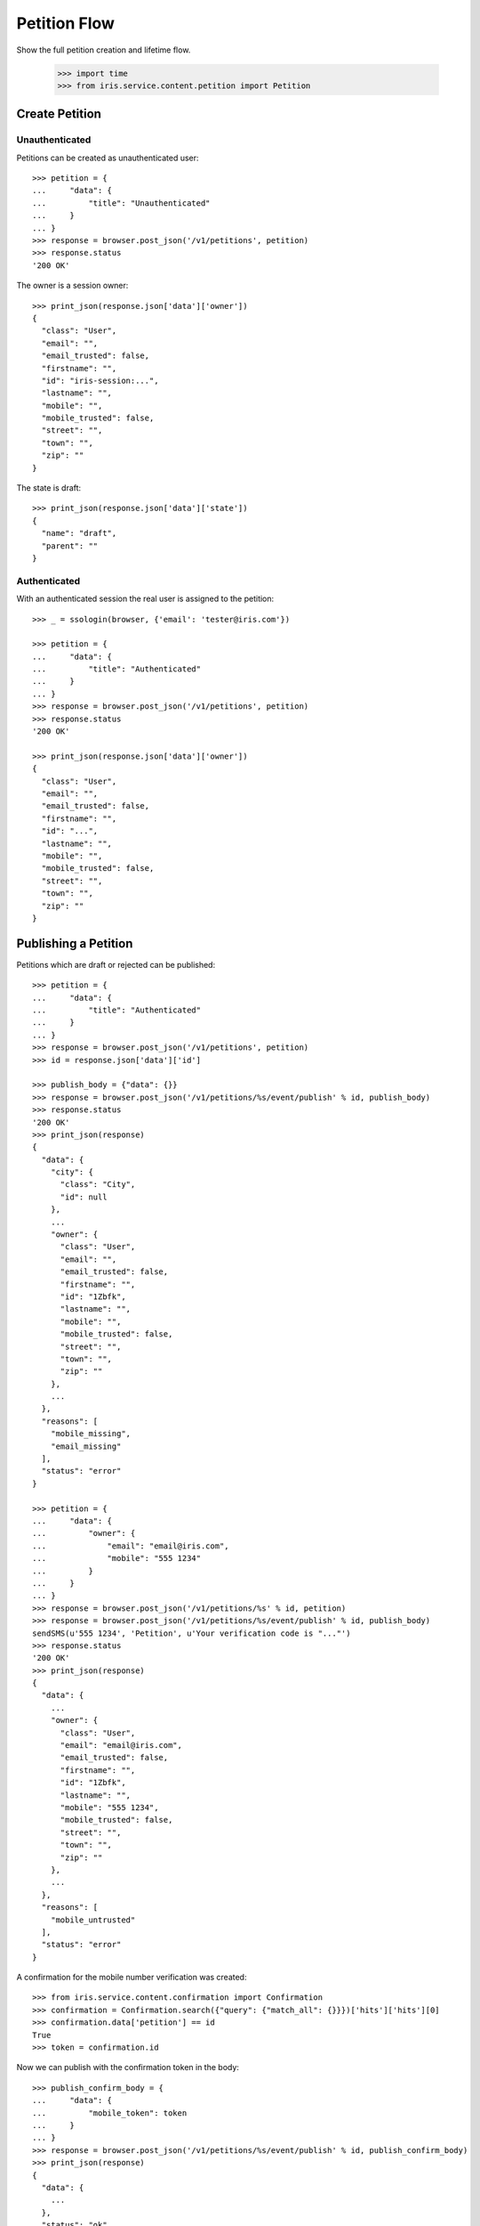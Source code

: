 =============
Petition Flow
=============

Show the full petition creation and lifetime flow.

    >>> import time
    >>> from iris.service.content.petition import Petition


Create Petition
===============

Unauthenticated
---------------

Petitions can be created as unauthenticated user::

    >>> petition = {
    ...     "data": {
    ...         "title": "Unauthenticated"
    ...     }
    ... }
    >>> response = browser.post_json('/v1/petitions', petition)
    >>> response.status
    '200 OK'

The owner is a session owner::

    >>> print_json(response.json['data']['owner'])
    {
      "class": "User",
      "email": "",
      "email_trusted": false,
      "firstname": "",
      "id": "iris-session:...",
      "lastname": "",
      "mobile": "",
      "mobile_trusted": false,
      "street": "",
      "town": "",
      "zip": ""
    }

The state is draft::

    >>> print_json(response.json['data']['state'])
    {
      "name": "draft",
      "parent": ""
    }


Authenticated
-------------

With an authenticated session the real user is assigned to the petition::

    >>> _ = ssologin(browser, {'email': 'tester@iris.com'})

    >>> petition = {
    ...     "data": {
    ...         "title": "Authenticated"
    ...     }
    ... }
    >>> response = browser.post_json('/v1/petitions', petition)
    >>> response.status
    '200 OK'

    >>> print_json(response.json['data']['owner'])
    {
      "class": "User",
      "email": "",
      "email_trusted": false,
      "firstname": "",
      "id": "...",
      "lastname": "",
      "mobile": "",
      "mobile_trusted": false,
      "street": "",
      "town": "",
      "zip": ""
    }


Publishing a Petition
=====================

Petitions which are draft or rejected can be published::

    >>> petition = {
    ...     "data": {
    ...         "title": "Authenticated"
    ...     }
    ... }
    >>> response = browser.post_json('/v1/petitions', petition)
    >>> id = response.json['data']['id']

    >>> publish_body = {"data": {}}
    >>> response = browser.post_json('/v1/petitions/%s/event/publish' % id, publish_body)
    >>> response.status
    '200 OK'
    >>> print_json(response)
    {
      "data": {
        "city": {
          "class": "City",
          "id": null
        },
        ...
        "owner": {
          "class": "User",
          "email": "",
          "email_trusted": false,
          "firstname": "",
          "id": "1Zbfk",
          "lastname": "",
          "mobile": "",
          "mobile_trusted": false,
          "street": "",
          "town": "",
          "zip": ""
        },
        ...
      },
      "reasons": [
        "mobile_missing",
        "email_missing"
      ],
      "status": "error"
    }

    >>> petition = {
    ...     "data": {
    ...         "owner": {
    ...             "email": "email@iris.com",
    ...             "mobile": "555 1234"
    ...         }
    ...     }
    ... }
    >>> response = browser.post_json('/v1/petitions/%s' % id, petition)
    >>> response = browser.post_json('/v1/petitions/%s/event/publish' % id, publish_body)
    sendSMS(u'555 1234', 'Petition', u'Your verification code is "..."')
    >>> response.status
    '200 OK'
    >>> print_json(response)
    {
      "data": {
        ...
        "owner": {
          "class": "User",
          "email": "email@iris.com",
          "email_trusted": false,
          "firstname": "",
          "id": "1Zbfk",
          "lastname": "",
          "mobile": "555 1234",
          "mobile_trusted": false,
          "street": "",
          "town": "",
          "zip": ""
        },
        ...
      },
      "reasons": [
        "mobile_untrusted"
      ],
      "status": "error"
    }

A confirmation for the mobile number verification was created::

    >>> from iris.service.content.confirmation import Confirmation
    >>> confirmation = Confirmation.search({"query": {"match_all": {}}})['hits']['hits'][0]
    >>> confirmation.data['petition'] == id
    True
    >>> token = confirmation.id

Now we can publish with the confirmation token in the body::

    >>> publish_confirm_body = {
    ...     "data": {
    ...         "mobile_token": token
    ...     }
    ... }
    >>> response = browser.post_json('/v1/petitions/%s/event/publish' % id, publish_confirm_body)
    >>> print_json(response)
    {
      "data": {
        ...
      },
      "status": "ok"
    }

There is already a supporter::

    >>> print_json(response.json['data']['supporters'])
    {
      "amount": 1,
      "required": ...
    }

Reject the petition::

    >>> body = {
    ...     "notify": False
    ... }
    >>> response = browser.post_json('/v1/petitions/%s/event/reject' % id, body)

Publishing again will not add a new supporter::

    >>> response = browser.post_json('/v1/petitions/%s/event/publish' % id, publish_body)
    >>> print_json(response)
    {
      "data": {
        ...
        "supporters": {
          "amount": 1,
          "required": ...
        },
        ...
      },
      "status": "ok"
    }

SMS send errors provide a bad request response::

    >>> body = {
    ...     "notify": False
    ... }
    >>> response = browser.post_json('/v1/petitions/%s/event/reject' % id, body)
    >>> petition = {
    ...     "data": {
    ...         "owner": {
    ...             "mobile": "555 333"
    ...         }
    ...     }
    ... }
    >>> response = browser.post_json('/v1/petitions/%s' % id, petition)
    >>> response = browser.post_json('/v1/petitions/%s/event/publish' % id, publish_body, expect_errors=True)
    >>> print_json(response)
    {
      "error": {
        "code": 400,
        "description": "Bad request: Can't send SMS"
      }
    }

Providing a wrong confirmation code::

    >>> petition = {
    ...     "data": {
    ...         "owner": {
    ...             "mobile": "555 444"
    ...         }
    ...     }
    ... }
    >>> response = browser.post_json('/v1/petitions/%s' % id, petition)
    >>> publish_body = {
    ...     "data": {
    ...         "mobile_token": "unknown"
    ...     }
    ... }
    >>> response = browser.post_json('/v1/petitions/%s/event/publish' % id, publish_body)
    >>> print_json(response)
    {
      "data": {
        ...
      },
      "reasons": [
        "mobile_verification_failed"
      ],
      "status": "error"
    }


Manage Letter
=============

Letter management start in state "sendLetterRequested" with the creation of a
response token on the petition.

Create a new petition::

    >>> petition = {
    ...     "data": {
    ...         "title": "Manage Letter",
    ...         "owner": {
    ...             "email": "email@iris.com",
    ...             "mobile": "555 1234"
    ...         }
    ...     }
    ... }
    >>> response = browser.post_json('/v1/petitions', petition)
    >>> id = response.json['data']['id']
    >>> petition = Petition.get(id)
    >>> petition.response_token is None
    True
    >>> petition.owner = {"mobile_trusted": True, "email_trusted": True}
    >>> _ = petition.store(refresh=True)

    >>> _ = browser.post_json('/v1/petitions/%s/event/publish' % id, publish_body)
    >>> _ = browser.post_json('/v1/petitions/%s/event/approved' % id)
    >>> petition = Petition.get(id)
    >>> petition.supporters = {
    ...     "amount": 11,
    ...     "required": 10,
    ... }
    >>> _ = petition.store(refresh=True)
    >>> _ = browser.post_json('/v1/petitions/%s/event/check' % id)
    >>> petition = Petition.get(id)
    >>> petition.response_token is None
    True
    >>> petition.state.timer = 0
    >>> _ = petition.store(refresh=True)
    >>> _ = browser.post_json('/v1/petitions/%s/event/tick' % id)

Now we are requesting to send a letter::

    >>> petition = Petition.get(id)
    >>> petition.state
    <StateContainer processing.sendLetterRequested>

The token is set::

    >>> token = petition.response_token
    >>> token
    u'...'

Now someone created the letter::

    >>> _ = browser.post_json('/v1/petitions/%s/event/letterSent' % id)

    >>> petition = Petition.get(id)
    >>> petition.state
    <StateContainer processing.waitForLetterResponse>

The token is still the same::

    >>> petition.response_token == token
    True

The token can be used to get the corresponding petition::

    >>> response = browser.get('/v1/token/%s/petitions' % token)
    >>> response.json['data']['id'] == id
    True

Now the feedback can be set if the token is correct::

    >>> body = {
    ...     "data": {
    ...         "token": "wrong token",
    ...         "answer": {
    ...             "text": "machen wir gleich",
    ...             "name": "I wrote it"
    ...         }
    ...     }
    ... }
    >>> response = browser.post_json(
    ...     '/v1/petitions/%s/event/setFeedback' % id,
    ...     body,
    ...     expect_errors=True
    ... )
    >>> print_json(response)
    {
      "error": {
        "code": 400,
        "description": "Wrong token provided"
      }
    }

With a valid token the feedback can be set::

    >>> body = {
    ...     "data": {
    ...         "token": token,
    ...         "answer": {
    ...             "text": "machen wir gleich",
    ...             "name": "I wrote it"
    ...         }
    ...     }
    ... }
    >>> response = browser.post_json(
    ...     '/v1/petitions/%s/event/setFeedback' % id,
    ...     body
    ... )
    >>> print_json(response.json['data']['state'])
    {
      "name": "letterResponseArrived",
      "parent": "processing"
    }
    >>> print_json(response.json['data']['city_answer'])
    {
      "name": "I wrote it",
      "text": "machen wir gleich"
    }

The petition is no longer available via the token::

    >>> response = browser.get(
    ...     '/v1/token/%s/petitions' % token,
    ...     expect_errors=True,
    ... )
    >>> print_json(response)
    {
      "error": {
        "code": 404,
        "description": "Token '...' for content type 'petitions' not found"
      }
    }
